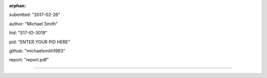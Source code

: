 :orphan:

submitted: "2017-02-26"

author: "Michael Smith"

hid: "S17-IO-3019"

pid: "ENTER YOUR PID HERE"

github: "michaelsmith1983"

report: "report.pdf"


--------------------------------------------------------------------------------
